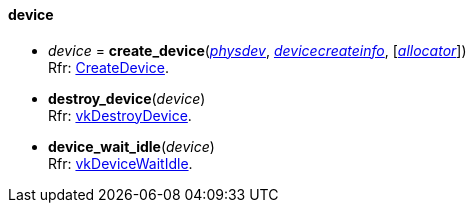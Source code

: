 
[[device]]
==== device


[[create_device]]
* _device_ = *create_device*(<<physical_device, _physdev_>>, <<devicecreateinfo, _devicecreateinfo_>>, [<<allocators, _allocator_>>]) +
[small]#Rfr: https://www.khronos.org/registry/vulkan/specs/1.0-extensions/html/vkspec.html#vkCreateDevice[CreateDevice].#

[[destroy_device]]
* *destroy_device*(_device_) +
[small]#Rfr: https://www.khronos.org/registry/vulkan/specs/1.0-extensions/html/vkspec.html#vkDestroyDevice[vkDestroyDevice].#

[[device_wait_idle]]
* *device_wait_idle*(_device_) +
[small]#Rfr: https://www.khronos.org/registry/vulkan/specs/1.0-extensions/html/vkspec.html#vkDeviceWaitIdle[vkDeviceWaitIdle].#


